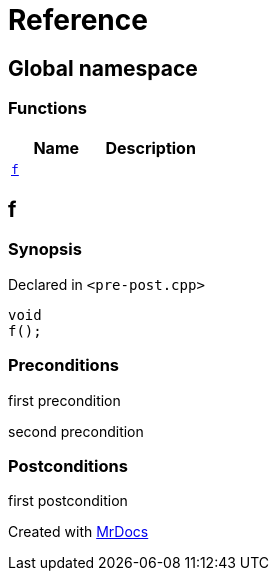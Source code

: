 = Reference
:mrdocs:


[#index]
== Global namespace

=== Functions
[cols=2]
|===
| Name | Description 

| xref:#f[`f`] 
| 
    
|===



[#f]
== f



=== Synopsis

Declared in `<pre-post.cpp>`

[source,cpp,subs="verbatim,macros,-callouts"]
----
void
f();
----






=== Preconditions


first precondition


second precondition



=== Postconditions


first postcondition





[.small]#Created with https://www.mrdocs.com[MrDocs]#
